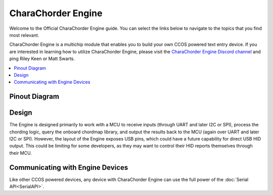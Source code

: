 CharaChorder Engine
===================

Welcome to the Official CharaChorder Engine guide. You can select the links
below to navigate to the topics that you find most relevant.

.. _CCE:
.. image:: /assets/images/CharaChorderEngine.jpg
  :width: 1200
  :alt: CharaChorder Engine

CharaChorder Engine is a multichip module that enables you to build your own 
CCOS powered text entry device. If you are interested in learning how to utilize
CharaChorder Engine, please visit the `CharaChorder Engine Discord channel <https://discord.gg/VngNWSyZJb>`_ 
and ping Riley Keen or Matt Swarts.

.. contents::
   :local:

Pinout Diagram
**************

.. _CCEPinout:
.. image:: /assets/cce/pinout.png
  :width: 1200
  :alt: CharaChorder Engine pinout table

Design
******

The Engine is designed primarily to work with a MCU to receive inputs (through 
UART and later I2C or SPI), process the chording logic, query the onboard chordmap
library, and output the results back to the MCU (again over UART and later I2C or
SPI). However, the layout of the Engine exposes USB pins, which could have a future
capability for direct USB HID output. This could be limiting for some developers,
as they may want to control their HID reports themselves through their MCU.

Communicating with Engine Devices
*********************************

Like other CCOS powered devices, any device with CharaChorder Engine can use the 
full power of the :doc:`Serial API<SerialAPI>`. 